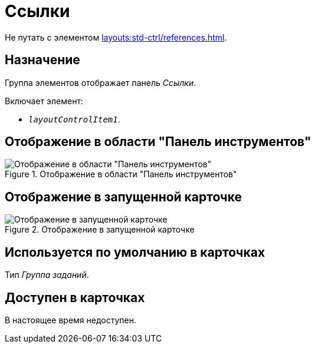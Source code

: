 = Ссылки

Не путать с элементом xref:layouts:std-ctrl/references.adoc[].

== Назначение

Группа элементов отображает панель _Ссылки_.

.Включает элемент:
* `_layoutControlItem1_`.

== Отображение в области "Панель инструментов"

.Отображение в области "Панель инструментов"
image::ROOT:links-control.png[Отображение в области "Панель инструментов"]

== Отображение в запущенной карточке

.Отображение в запущенной карточке
image::ROOT:links.png[Отображение в запущенной карточке]

== Используется по умолчанию в карточках

Тип _Группа заданий_.

== Доступен в карточках

В настоящее время недоступен.
